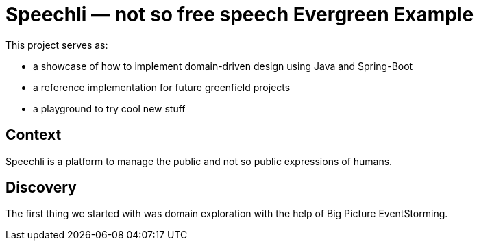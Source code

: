 = Speechli — not so free speech Evergreen Example

This project serves as:

* a showcase of how to implement domain-driven design using Java and Spring-Boot
* a reference implementation for future greenfield projects
* a playground to try cool new stuff

:toc:

== Context

Speechli is a platform to manage the public and not so public expressions of humans.

== Discovery

The first thing we started with was domain exploration with the help of Big Picture EventStorming.